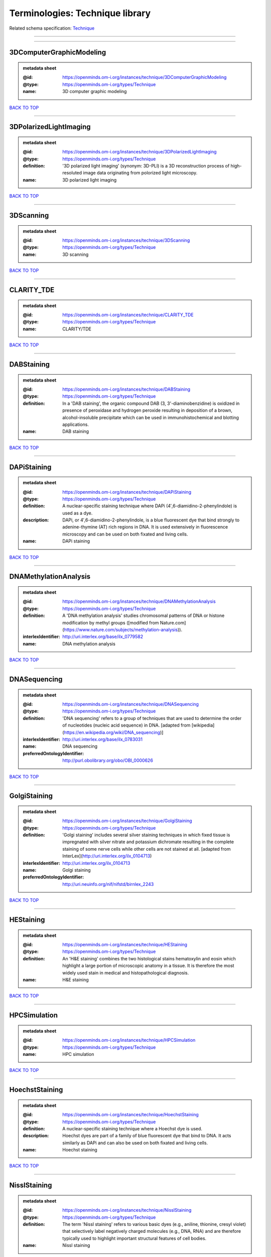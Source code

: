 ################################
Terminologies: Technique library
################################

Related schema specification: `Technique <https://openminds-documentation.readthedocs.io/en/latest/schema_specifications/controlledTerms/technique.html>`_

------------

------------

3DComputerGraphicModeling
-------------------------

.. admonition:: metadata sheet

   :@id: https://openminds.om-i.org/instances/technique/3DComputerGraphicModeling
   :@type: https://openminds.om-i.org/types/Technique
   :name: 3D computer graphic modeling

`BACK TO TOP <Terminologies: Technique library_>`_

------------

3DPolarizedLightImaging
-----------------------

.. admonition:: metadata sheet

   :@id: https://openminds.om-i.org/instances/technique/3DPolarizedLightImaging
   :@type: https://openminds.om-i.org/types/Technique
   :definition: '3D polarized light imaging' (synonym: 3D-PLI) is a 3D reconstruction process of high-resoluted image data originating from polorized light microscopy.
   :name: 3D polarized light imaging

`BACK TO TOP <Terminologies: Technique library_>`_

------------

3DScanning
----------

.. admonition:: metadata sheet

   :@id: https://openminds.om-i.org/instances/technique/3DScanning
   :@type: https://openminds.om-i.org/types/Technique
   :name: 3D scanning

`BACK TO TOP <Terminologies: Technique library_>`_

------------

CLARITY_TDE
-----------

.. admonition:: metadata sheet

   :@id: https://openminds.om-i.org/instances/technique/CLARITY_TDE
   :@type: https://openminds.om-i.org/types/Technique
   :name: CLARITY/TDE

`BACK TO TOP <Terminologies: Technique library_>`_

------------

DABStaining
-----------

.. admonition:: metadata sheet

   :@id: https://openminds.om-i.org/instances/technique/DABStaining
   :@type: https://openminds.om-i.org/types/Technique
   :definition: In a 'DAB staining', the organic compound DAB (3, 3'-diaminobenzidine) is oxidized in presence of peroxidase and hydrogen peroxide resulting in deposition of a brown, alcohol-insoluble precipitate which can be used in immunohistochemical and blotting applications.
   :name: DAB staining

`BACK TO TOP <Terminologies: Technique library_>`_

------------

DAPiStaining
------------

.. admonition:: metadata sheet

   :@id: https://openminds.om-i.org/instances/technique/DAPiStaining
   :@type: https://openminds.om-i.org/types/Technique
   :definition: A nuclear-specific staining technique where DAPi (4′,6-diamidino-2-phenylindole) is used as a dye.
   :description: DAPi, or 4′,6-diamidino-2-phenylindole, is a blue fluorescent dye that bind strongly to adenine-thymine (AT) rich regions in DNA. It is used extensively in fluorescence microscopy and can be used on both fixated and living cells.
   :name: DAPi staining

`BACK TO TOP <Terminologies: Technique library_>`_

------------

DNAMethylationAnalysis
----------------------

.. admonition:: metadata sheet

   :@id: https://openminds.om-i.org/instances/technique/DNAMethylationAnalysis
   :@type: https://openminds.om-i.org/types/Technique
   :definition: A 'DNA methylation analysis' studies chromosomal patterns of DNA or histone modification by methyl groups ([modified from Nature.com](https://www.nature.com/subjects/methylation-analysis)).
   :interlexIdentifier: http://uri.interlex.org/base/ilx_0779582
   :name: DNA methylation analysis

`BACK TO TOP <Terminologies: Technique library_>`_

------------

DNASequencing
-------------

.. admonition:: metadata sheet

   :@id: https://openminds.om-i.org/instances/technique/DNASequencing
   :@type: https://openminds.om-i.org/types/Technique
   :definition: 'DNA sequencing' refers to a group of techniques that are used to determine the order of nucleotides (nucleic acid sequence) in DNA. [adapted from [wikipedia](https://en.wikipedia.org/wiki/DNA_sequencing)]
   :interlexIdentifier: http://uri.interlex.org/base/ilx_0783031
   :name: DNA sequencing
   :preferredOntologyIdentifier: http://purl.obolibrary.org/obo/OBI_0000626

`BACK TO TOP <Terminologies: Technique library_>`_

------------

GolgiStaining
-------------

.. admonition:: metadata sheet

   :@id: https://openminds.om-i.org/instances/technique/GolgiStaining
   :@type: https://openminds.om-i.org/types/Technique
   :definition: 'Golgi staining' includes several silver staining techniques in which fixed tissue is impregnated with silver nitrate and potassium dichromate resulting in the complete staining of some nerve cells while other cells are not stained at all. [adapted from InterLex](http://uri.interlex.org/ilx_0104713)
   :interlexIdentifier: http://uri.interlex.org/ilx_0104713
   :name: Golgi staining
   :preferredOntologyIdentifier: http://uri.neuinfo.org/nif/nifstd/birnlex_2243

`BACK TO TOP <Terminologies: Technique library_>`_

------------

HEStaining
----------

.. admonition:: metadata sheet

   :@id: https://openminds.om-i.org/instances/technique/HEStaining
   :@type: https://openminds.om-i.org/types/Technique
   :definition: An 'H&E staining' combines the two histological stains hematoxylin and eosin which highlight a large portion of microscopic anatomy in a tissue. It is therefore the most widely used stain in medical and histopathological diagnosis.
   :name: H&E staining

`BACK TO TOP <Terminologies: Technique library_>`_

------------

HPCSimulation
-------------

.. admonition:: metadata sheet

   :@id: https://openminds.om-i.org/instances/technique/HPCSimulation
   :@type: https://openminds.om-i.org/types/Technique
   :name: HPC simulation

`BACK TO TOP <Terminologies: Technique library_>`_

------------

HoechstStaining
---------------

.. admonition:: metadata sheet

   :@id: https://openminds.om-i.org/instances/technique/HoechstStaining
   :@type: https://openminds.om-i.org/types/Technique
   :definition: A nuclear-specific staining technique where a Hoechst dye is used.
   :description: Hoechst dyes are part of a family of blue fluorescent dye that bind to DNA. It acts similarly as DAPi and can also be used on both fixated and living cells.
   :name: Hoechst staining

`BACK TO TOP <Terminologies: Technique library_>`_

------------

NisslStaining
-------------

.. admonition:: metadata sheet

   :@id: https://openminds.om-i.org/instances/technique/NisslStaining
   :@type: https://openminds.om-i.org/types/Technique
   :definition: The term 'Nissl staining' refers to various basic dyes (e.g., aniline, thionine, cresyl violet) that selectively label negatively charged molecules (e.g., DNA, RNA) and are therefore typically used to highlight important structural features of cell bodies.
   :name: Nissl staining

`BACK TO TOP <Terminologies: Technique library_>`_

------------

RNASequencing
-------------

.. admonition:: metadata sheet

   :@id: https://openminds.om-i.org/instances/technique/RNASequencing
   :@type: https://openminds.om-i.org/types/Technique
   :definition: 'RNA sequencing' refers to a group of techniques that are used to (directly or indirectly) determine the order of nucleotides (nucleic acid sequence) in RNA.
   :interlexIdentifier: http://uri.interlex.org/ilx_0782092
   :name: RNA sequencing
   :preferredOntologyIdentifier: http://purl.obolibrary.org/obo/OBI_0001177

`BACK TO TOP <Terminologies: Technique library_>`_

------------

RamanSpectroscopy
-----------------

.. admonition:: metadata sheet

   :@id: https://openminds.om-i.org/instances/technique/RamanSpectroscopy
   :@type: https://openminds.om-i.org/types/Technique
   :definition: A spectroscopic technique where scattered light is used to measure the vibrational energy modes of a sample. It relies upon inelastic scattering of photons (Raman scattering) and can provide both chemical and structural information.
   :name: Raman spectroscopy

`BACK TO TOP <Terminologies: Technique library_>`_

------------

SDSDigestedFreezeFractureReplicaLabeling
----------------------------------------

.. admonition:: metadata sheet

   :@id: https://openminds.om-i.org/instances/technique/SDSDigestedFreezeFractureReplicaLabeling
   :@type: https://openminds.om-i.org/types/Technique
   :name: SDS-digested freeze-fracture replica labeling

`BACK TO TOP <Terminologies: Technique library_>`_

------------

SWITCHImmunohistochemistry
--------------------------

.. admonition:: metadata sheet

   :@id: https://openminds.om-i.org/instances/technique/SWITCHImmunohistochemistry
   :@type: https://openminds.om-i.org/types/Technique
   :name: SWITCH immunohistochemistry

`BACK TO TOP <Terminologies: Technique library_>`_

------------

TDEClearing
-----------

.. admonition:: metadata sheet

   :@id: https://openminds.om-i.org/instances/technique/TDEClearing
   :@type: https://openminds.om-i.org/types/Technique
   :name: TDE clearing

`BACK TO TOP <Terminologies: Technique library_>`_

------------

TimmsStaining
-------------

.. admonition:: metadata sheet

   :@id: https://openminds.om-i.org/instances/technique/TimmsStaining
   :@type: https://openminds.om-i.org/types/Technique
   :definition: A technique used to selectively visualize a variety of metals (e.g. zinc, copper, iron) in biological tissue based on sulphide-precipitation of metals in the tissue.
   :description: The principle of this technique is that metals in the tissue can be transformed histochemically to metal sulphide. Subsequently, metal sulphide catalyze the reduction of silver ions by a reducing agent to metallic grains that are visible under a light or electron microscope.
   :interlexIdentifier: http://uri.interlex.org/ilx_0107265
   :name: Timm's staining
   :preferredOntologyIdentifier: http://uri.neuinfo.org/nif/nifstd/birnlex_2248

`BACK TO TOP <Terminologies: Technique library_>`_

------------

activityModulationTechnique
---------------------------

.. admonition:: metadata sheet

   :@id: https://openminds.om-i.org/instances/technique/activityModulationTechnique
   :@type: https://openminds.om-i.org/types/Technique
   :name: activity modulation technique

`BACK TO TOP <Terminologies: Technique library_>`_

------------

anaesthesiaAdministration
-------------------------

.. admonition:: metadata sheet

   :@id: https://openminds.om-i.org/instances/technique/anaesthesiaAdministration
   :@type: https://openminds.om-i.org/types/Technique
   :name: anaesthesia administration

`BACK TO TOP <Terminologies: Technique library_>`_

------------

anaesthesiaMonitoring
---------------------

.. admonition:: metadata sheet

   :@id: https://openminds.om-i.org/instances/technique/anaesthesiaMonitoring
   :@type: https://openminds.om-i.org/types/Technique
   :name: anaesthesia monitoring

`BACK TO TOP <Terminologies: Technique library_>`_

------------

anaesthesiaTechnique
--------------------

.. admonition:: metadata sheet

   :@id: https://openminds.om-i.org/instances/technique/anaesthesiaTechnique
   :@type: https://openminds.om-i.org/types/Technique
   :name: anaesthesia technique

`BACK TO TOP <Terminologies: Technique library_>`_

------------

angiography
-----------

.. admonition:: metadata sheet

   :@id: https://openminds.om-i.org/instances/technique/angiography
   :@type: https://openminds.om-i.org/types/Technique
   :definition: Imaging technique for anatomical and structural details of the vascular system [adapted from [National Library of Medicine](https://www.ncbi.nlm.nih.gov/books/NBK557477/)].
   :interlexIdentifier: http://uri.interlex.org/base/ilx_0739420
   :name: angiography
   :preferredOntologyIdentifier: http://uri.interlex.org/tgbugs/uris/indexes/ontologies/methods/87

`BACK TO TOP <Terminologies: Technique library_>`_

------------

anterogradeTracing
------------------

.. admonition:: metadata sheet

   :@id: https://openminds.om-i.org/instances/technique/anterogradeTracing
   :@type: https://openminds.om-i.org/types/Technique
   :definition: Anterograde tracing is a technique used to trace axonal projections from their source (the cell body or soma) to their point of termination (the synapse).
   :description: Anterograde tracers are taken up by neuronal cell bodies at the injection site and travel to the axon terminals. Anterograde tracing techniques allow for a detailed assessment of neuronal connections between a target population of neurons and their outputs throughout the nervous system.
   :name: anterograde tracing

`BACK TO TOP <Terminologies: Technique library_>`_

------------

autoradiography
---------------

.. admonition:: metadata sheet

   :@id: https://openminds.om-i.org/instances/technique/autoradiography
   :@type: https://openminds.om-i.org/types/Technique
   :definition: 'Autoradiography' is a photography technique that creates images of a radioactive source (e.g., molecules or fragments of molecules that have been radioactively labeled) by the direct exposure to an imaging media (e.g., X-ray film or nuclear emulsion)
   :interlexIdentifier: http://uri.interlex.org/base/ilx_0439300
   :name: autoradiography

`BACK TO TOP <Terminologies: Technique library_>`_

------------

avidinBiotinComplexStaining
---------------------------

.. admonition:: metadata sheet

   :@id: https://openminds.om-i.org/instances/technique/avidinBiotinComplexStaining
   :@type: https://openminds.om-i.org/types/Technique
   :name: avidin-biotin complex staining

`BACK TO TOP <Terminologies: Technique library_>`_

------------

beta-galactosidaseStaining
--------------------------

.. admonition:: metadata sheet

   :@id: https://openminds.om-i.org/instances/technique/beta-galactosidaseStaining
   :@type: https://openminds.om-i.org/types/Technique
   :name: beta-galactosidase staining

`BACK TO TOP <Terminologies: Technique library_>`_

------------

biocytinStaining
----------------

.. admonition:: metadata sheet

   :@id: https://openminds.om-i.org/instances/technique/biocytinStaining
   :@type: https://openminds.om-i.org/types/Technique
   :definition: In 'biocytin staining' the chemical compound biocytin is used to highlight morphological details of nerve cells.
   :description: Biocytin staining is a technique commonly used in combination with intracellular electrophysiology for post-hoc recovery of morphological details of the studied neurons. For this, the chemical compound biocytin is included in the electrode in order to fill the studied cell. It allows for the visualisation of the dendritic arborization and the regions targeted by the axons of the studied neurons.
   :name: biocytin staining

`BACK TO TOP <Terminologies: Technique library_>`_

------------

bloodSampling
-------------

.. admonition:: metadata sheet

   :@id: https://openminds.om-i.org/instances/technique/bloodSampling
   :@type: https://openminds.om-i.org/types/Technique
   :definition: 'Blood sampling' is the process of obtaining blood from a body for purpose of medical diagnosis and/or evaluation of an indication for treatment, further medical tests or other procedures.
   :interlexIdentifier: http://uri.interlex.org/base/ilx_0782225
   :name: blood sampling
   :preferredOntologyIdentifier: http://purl.obolibrary.org/obo/OBI_1110095

`BACK TO TOP <Terminologies: Technique library_>`_

------------

brightfieldMicroscopy
---------------------

.. admonition:: metadata sheet

   :@id: https://openminds.om-i.org/instances/technique/brightfieldMicroscopy
   :@type: https://openminds.om-i.org/types/Technique
   :definition: Brightfield microscopy is an optical microscopy techniques, in which illumination light is transmitted through the sample and the contrast is generated by the absorption of light in dense areas of the specimen.
   :interlexIdentifier: http://uri.interlex.org/base/ilx_0739719
   :name: brightfield microscopy
   :preferredOntologyIdentifier: http://uri.interlex.org/tgbugs/uris/indexes/ontologies/methods/238

`BACK TO TOP <Terminologies: Technique library_>`_

------------

calciumImaging
--------------

.. admonition:: metadata sheet

   :@id: https://openminds.om-i.org/instances/technique/calciumImaging
   :@type: https://openminds.om-i.org/types/Technique
   :name: calcium imaging

`BACK TO TOP <Terminologies: Technique library_>`_

------------

callosotomy
-----------

.. admonition:: metadata sheet

   :@id: https://openminds.om-i.org/instances/technique/callosotomy
   :@type: https://openminds.om-i.org/types/Technique
   :name: callosotomy

`BACK TO TOP <Terminologies: Technique library_>`_

------------

cellAttachedPatchClamp
----------------------

.. admonition:: metadata sheet

   :@id: https://openminds.om-i.org/instances/technique/cellAttachedPatchClamp
   :@type: https://openminds.om-i.org/types/Technique
   :definition: 'Cell-attached patch clamp' is an intracellular electrophysiology technique that fully preserves the intracellular integrity by forming a megaohm or gigaohm seal, leaving the cell membrane intact.
   :description: Cell-attached patch clamp is a patch clamp recording technique used in electrophysiology in which the intracellular integrity of the cell is preserved. Patches are formed using either a ‘loose seal’ (mega ohm resistance) or a ‘tight seal’ (giga ohm resistance) without rupturing the cell membrane. A loose seal is used for recording action potential currents, whereas a tight seal is required for evoking action potentials in the attached cell and for recording resting and synaptic potentials.
   :name: cell attached patch clamp

`BACK TO TOP <Terminologies: Technique library_>`_

------------

coherentAntiStokesRamanSpectroscopy
-----------------------------------

.. admonition:: metadata sheet

   :@id: https://openminds.om-i.org/instances/technique/coherentAntiStokesRamanSpectroscopy
   :@type: https://openminds.om-i.org/types/Technique
   :definition: A nonlinear Raman spectroscopy technique that employs multiple photons to address molecular vibrations, and produces a coherent signal. It uses a Stokes frequency stimulation beam and an anti-Stokes frequency beam is observed [adapted from [Wikipedia](https://en.wikipedia.org/wiki/Coherent_anti-Stokes_Raman_spectroscopy)].
   :name: coherent anti-Stokes Raman spectroscopy

`BACK TO TOP <Terminologies: Technique library_>`_

------------

coherentStokesRamanSpectroscopy
-------------------------------

.. admonition:: metadata sheet

   :@id: https://openminds.om-i.org/instances/technique/coherentStokesRamanSpectroscopy
   :@type: https://openminds.om-i.org/types/Technique
   :definition: A nonlinear Raman spectroscopy technique that employs multiple photons to address molecular vibrations, and produces a coherent signal. It uses an anti-Stokes frequency stimulation beam and a Stokes frequency beam is observed [adapted from [Wikipedia](https://en.wikipedia.org/wiki/Coherent_anti-Stokes_Raman_spectroscopy)].
   :name: coherent Stokes Raman spectroscopy

`BACK TO TOP <Terminologies: Technique library_>`_

------------

computerTomography
------------------

.. admonition:: metadata sheet

   :@id: https://openminds.om-i.org/instances/technique/computerTomography
   :@type: https://openminds.om-i.org/types/Technique
   :definition: 'Computer tomogoraphy' is a noninvasive medical imaging technique where a computer generates multiple X-ray scans to obtain detailed internal 3D image of the body.
   :name: computer tomography

`BACK TO TOP <Terminologies: Technique library_>`_

------------

confocalMicroscopy
------------------

.. admonition:: metadata sheet

   :@id: https://openminds.om-i.org/instances/technique/confocalMicroscopy
   :@type: https://openminds.om-i.org/types/Technique
   :definition: Confocal microscopy is a specialized fluorescence microscopy technique that uses pinholes to reject out-of-focus light.
   :description: Confocal microscopy focuses light onto a defined spot at a specific depth within a fluorescent sample to eliminate out-of-focus glare, and increase resolution and contrast in the micrographs.
   :interlexIdentifier: http://uri.interlex.org/base/ilx_0739731
   :name: confocal microscopy
   :preferredOntologyIdentifier: http://uri.interlex.org/tgbugs/uris/indexes/ontologies/methods/157

`BACK TO TOP <Terminologies: Technique library_>`_

------------

contrastAgentAdministration
---------------------------

.. admonition:: metadata sheet

   :@id: https://openminds.om-i.org/instances/technique/contrastAgentAdministration
   :@type: https://openminds.om-i.org/types/Technique
   :definition: A 'contrast agent administration' is a (typically) oral or intraveneous administration of a chemical compound to improve the visibility of internal body structures of a subject in a subsequent imaging technique.
   :name: contrast agent administration

`BACK TO TOP <Terminologies: Technique library_>`_

------------

contrastEnhancement
-------------------

.. admonition:: metadata sheet

   :@id: https://openminds.om-i.org/instances/technique/contrastEnhancement
   :@type: https://openminds.om-i.org/types/Technique
   :name: contrast enhancement

`BACK TO TOP <Terminologies: Technique library_>`_

------------

cortico-corticalEvokedPotentialMapping
--------------------------------------

.. admonition:: metadata sheet

   :@id: https://openminds.om-i.org/instances/technique/cortico-corticalEvokedPotentialMapping
   :@type: https://openminds.om-i.org/types/Technique
   :definition: Cortico-cortical evoked potential (CCEP) mapping is used to identify the effective connectivity between distinct neuronal populations based on multiple CCEP measurements across (parts of) the brain in response to direct electrical stimulation (typically at various locations).
   :name: cortico-cortical evoked potential mapping

`BACK TO TOP <Terminologies: Technique library_>`_

------------

craniotomy
----------

.. admonition:: metadata sheet

   :@id: https://openminds.om-i.org/instances/technique/craniotomy
   :@type: https://openminds.om-i.org/types/Technique
   :name: craniotomy

`BACK TO TOP <Terminologies: Technique library_>`_

------------

cryosectioning
--------------

.. admonition:: metadata sheet

   :@id: https://openminds.om-i.org/instances/technique/cryosectioning
   :@type: https://openminds.om-i.org/types/Technique
   :definition: Cutting of specimen in cryo/freezing conditions typically resulting in micromillimeter thin slices.
   :name: cryosectioning

`BACK TO TOP <Terminologies: Technique library_>`_

------------

currentClamp
------------

.. admonition:: metadata sheet

   :@id: https://openminds.om-i.org/instances/technique/currentClamp
   :@type: https://openminds.om-i.org/types/Technique
   :definition: Current clamp is a technique in which the amount of current injected into the cell is controlled, which allows for the detection of changes in the transmembrane voltage resulting from ion channel activity.
   :name: current clamp

`BACK TO TOP <Terminologies: Technique library_>`_

------------

darkfieldMicroscopy
-------------------

.. admonition:: metadata sheet

   :@id: https://openminds.om-i.org/instances/technique/darkfieldMicroscopy
   :@type: https://openminds.om-i.org/types/Technique
   :definition: Darkfield microscopy is an optical microscopy technique in which illumination light is transmitted through the sample so that it does not directly enter the optics and contrast is generated by the differential scattering of light within the specimen.
   :description: Darkfield microscopy is an optical microscopy technique that generates contrast by differentially filtering scatter and unscattered light. Specifically it transmits scattered light and blocks unscattered light. The effect is to make the areas of a transparent sample that scatter light appear brighter than those that do not scatter light. A dark background is used (i.e. the light source is not directly behind the sample in the optical path) so that unscattered light does not overwhelm the scattered light.
   :name: darkfield microscopy

`BACK TO TOP <Terminologies: Technique library_>`_

------------

differentialInterferenceContrastMicroscopy
------------------------------------------

.. admonition:: metadata sheet

   :@id: https://openminds.om-i.org/instances/technique/differentialInterferenceContrastMicroscopy
   :@type: https://openminds.om-i.org/types/Technique
   :definition: An optical microscopy technique, used to enhance the contrast in unstained, transparent samples [taken from [Wikipedia](https://en.wikipedia.org/wiki/Differential_interference_contrast_microscopy)].
   :interlexIdentifier: http://uri.interlex.org/base/ilx_0739494
   :name: differential interference contrast microscopy
   :preferredOntologyIdentifier: http://uri.interlex.org/tgbugs/uris/readable/technique/IRDIC

`BACK TO TOP <Terminologies: Technique library_>`_

------------

diffusionFixationTechnique
--------------------------

.. admonition:: metadata sheet

   :@id: https://openminds.om-i.org/instances/technique/diffusionFixationTechnique
   :@type: https://openminds.om-i.org/types/Technique
   :definition: Diffusion fixation is a fixation technique to preserve specimen permanently as faithfully as possible compared to the living state by submerging specimen in a fixative.
   :name: diffusion fixation technique

`BACK TO TOP <Terminologies: Technique library_>`_

------------

diffusionTensorImaging
----------------------

.. admonition:: metadata sheet

   :@id: https://openminds.om-i.org/instances/technique/diffusionTensorImaging
   :@type: https://openminds.om-i.org/types/Technique
   :name: diffusion tensor imaging

`BACK TO TOP <Terminologies: Technique library_>`_

------------

diffusionWeightedImaging
------------------------

.. admonition:: metadata sheet

   :@id: https://openminds.om-i.org/instances/technique/diffusionWeightedImaging
   :@type: https://openminds.om-i.org/types/Technique
   :name: diffusion-weighted imaging

`BACK TO TOP <Terminologies: Technique library_>`_

------------

dualViewInvertedSelectivePlaneIlluminationMicroscopy
----------------------------------------------------

.. admonition:: metadata sheet

   :@id: https://openminds.om-i.org/instances/technique/dualViewInvertedSelectivePlaneIlluminationMicroscopy
   :@type: https://openminds.om-i.org/types/Technique
   :definition: Dual-view inverted selective plane illumination microscopy is a specialized light sheet microscopy technique that allows for dual views of the samples while mounted on an inverted microscope.
   :name: dual-view inverted selective plane illumination microscopy

`BACK TO TOP <Terminologies: Technique library_>`_

------------

electrocardiography
-------------------

.. admonition:: metadata sheet

   :@id: https://openminds.om-i.org/instances/technique/electrocardiography
   :@type: https://openminds.om-i.org/types/Technique
   :definition: Electrocardiography is a non-invasive technique used to record the electrical activity of a heart using electrodes placed on the skin. [adapted from [Wikipedia](https://en.wikipedia.org/wiki/Electrocardiography)]
   :name: electrocardiography

`BACK TO TOP <Terminologies: Technique library_>`_

------------

electrocorticography
--------------------

.. admonition:: metadata sheet

   :@id: https://openminds.om-i.org/instances/technique/electrocorticography
   :@type: https://openminds.om-i.org/types/Technique
   :definition: 'Electrocorticography', short ECoG, is an intracranial electroencephalography technique in which electrodes are placed (subdural or epidural) on the exposed surface of the brain to record electrical activity from the cerebral cortex.
   :name: electrocorticography

`BACK TO TOP <Terminologies: Technique library_>`_

------------

electroencephalography
----------------------

.. admonition:: metadata sheet

   :@id: https://openminds.om-i.org/instances/technique/electroencephalography
   :@type: https://openminds.om-i.org/types/Technique
   :name: electroencephalography

`BACK TO TOP <Terminologies: Technique library_>`_

------------

electromyography
----------------

.. admonition:: metadata sheet

   :@id: https://openminds.om-i.org/instances/technique/electromyography
   :@type: https://openminds.om-i.org/types/Technique
   :name: electromyography

`BACK TO TOP <Terminologies: Technique library_>`_

------------

electronMicroscopy
------------------

.. admonition:: metadata sheet

   :@id: https://openminds.om-i.org/instances/technique/electronMicroscopy
   :@type: https://openminds.om-i.org/types/Technique
   :definition: Electron microscopy describes any microscopy technique that uses electrons to generate contrast.
   :interlexIdentifier: http://uri.interlex.org/base/ilx_0739513
   :name: electron microscopy
   :preferredOntologyIdentifier: http://uri.interlex.org/tgbugs/uris/readable/technique/electronMicroscopy

`BACK TO TOP <Terminologies: Technique library_>`_

------------

electronTomography
------------------

.. admonition:: metadata sheet

   :@id: https://openminds.om-i.org/instances/technique/electronTomography
   :@type: https://openminds.om-i.org/types/Technique
   :definition: Electron tomography is a microscopy technique that takes a series of images of a thick sample at different angles (tilts) so that tomography can be applied to increase the resolution of the ticker sample.
   :interlexIdentifier: http://uri.interlex.org/base/ilx_0461087
   :name: electron tomography
   :preferredOntologyIdentifier: http://id.nlm.nih.gov/mesh/2018/M0512939

`BACK TO TOP <Terminologies: Technique library_>`_

------------

electrooculography
------------------

.. admonition:: metadata sheet

   :@id: https://openminds.om-i.org/instances/technique/electrooculography
   :@type: https://openminds.om-i.org/types/Technique
   :name: electrooculography

`BACK TO TOP <Terminologies: Technique library_>`_

------------

electroporation
---------------

.. admonition:: metadata sheet

   :@id: https://openminds.om-i.org/instances/technique/electroporation
   :@type: https://openminds.om-i.org/types/Technique
   :definition: A microbiology technique in which an electrical field is applied to cells in order to increase the permeability of the cell membrane.
   :description: 'Electroporation' is a process in which a significant increase in the electrical conductivity and permeability of the cell plasma membrane is caused by an externally applied electrical field. It is usually used in molecular biology as a way of introducing some substance into a cell, such as loading it with a molecular probe, a drug that can change the cell's function, or a piece of coding DNA.
   :interlexIdentifier: http://uri.interlex.org/ilx_0739748
   :name: electroporation
   :preferredOntologyIdentifier: http://uri.interlex.org/tgbugs/uris/readable/technique/electroporation

`BACK TO TOP <Terminologies: Technique library_>`_

------------

enzymeLinkedImmunosorbentAssay
------------------------------

.. admonition:: metadata sheet

   :@id: https://openminds.om-i.org/instances/technique/enzymeLinkedImmunosorbentAssay
   :@type: https://openminds.om-i.org/types/Technique
   :definition: The 'enzyme-linked immunosorbent assay' is a commonly used analytical biochemistry assay for the quantitative determination of antibodies, first described by [Engvall and Perlmann (1972)](https://www.jimmunol.org/content/109/1/129.abstract). [adapted from [wikipedia](https://en.wikipedia.org/wiki/ELISA)]
   :description: This immunoassay utilizes an antibody labeled with an enzyme marker such as horseradish peroxidase. While either the enzyme or the antibody is bound to an immunosorbent substrate, they both retain their biologic activity; the change in enzyme activity as a result of the enzyme-antibody-antigen reaction is proportional to the concentration of the antigen and can be measured spectrophotometrically or with the naked eye. Many variations of the method have been developed.
   :interlexIdentifier: http://uri.interlex.org/base/ilx_0484188
   :name: enzyme-linked immunosorbent assay
   :preferredOntologyIdentifier: http://id.nlm.nih.gov/mesh/2018/M0007526

`BACK TO TOP <Terminologies: Technique library_>`_

------------

epidermalElectrophysiologyTechnique
-----------------------------------

.. admonition:: metadata sheet

   :@id: https://openminds.om-i.org/instances/technique/epidermalElectrophysiologyTechnique
   :@type: https://openminds.om-i.org/types/Technique
   :definition: The term 'epidermal electrophysiology technique' describes a subclass of non-invasive electrophysiology techniques where one or several electrodes are placed on the outermost cell layer of an organism (epidermis) to measure electrical properties.
   :name: epidermal electrophysiology technique

`BACK TO TOP <Terminologies: Technique library_>`_

------------

epiduralElectrocorticography
----------------------------

.. admonition:: metadata sheet

   :@id: https://openminds.om-i.org/instances/technique/epiduralElectrocorticography
   :@type: https://openminds.om-i.org/types/Technique
   :name: epidural electrocorticography

`BACK TO TOP <Terminologies: Technique library_>`_

------------

epifluorescentMicroscopy
------------------------

.. admonition:: metadata sheet

   :@id: https://openminds.om-i.org/instances/technique/epifluorescentMicroscopy
   :@type: https://openminds.om-i.org/types/Technique
   :definition: Epifluorescent microscopy comprises all widefield microscopy techniques in which fluorescent molecules of an entire sample are excited through a permanent exposure of a light source of a specific wavelength.
   :interlexIdentifier: http://uri.interlex.org/base/ilx_0739632
   :name: epifluorescent microscopy
   :preferredOntologyIdentifier: http://uri.interlex.org/tgbugs/uris/indexes/ontologies/methods/243

`BACK TO TOP <Terminologies: Technique library_>`_

------------

extracellularElectrophysiology
------------------------------

.. admonition:: metadata sheet

   :@id: https://openminds.om-i.org/instances/technique/extracellularElectrophysiology
   :@type: https://openminds.om-i.org/types/Technique
   :definition: In 'extracellular electrophysiology' electrodes are inserted into living tissue, but remain outside the cells in the extracellular environment to measure or stimulate electrical activity coming from adjacent cells, usually neurons.
   :name: extracellular electrophysiology

`BACK TO TOP <Terminologies: Technique library_>`_

------------

eyeMovementTracking
-------------------

.. admonition:: metadata sheet

   :@id: https://openminds.om-i.org/instances/technique/eyeMovementTracking
   :@type: https://openminds.om-i.org/types/Technique
   :definition: 'Eye movement tracking' refers to a group of techniques used to record the eye movement and/or position of a living specimen over a given period of time.
   :interlexIdentifier: http://uri.interlex.org/ilx_0417680
   :name: eye movement tracking
   :preferredOntologyIdentifier: http://id.nlm.nih.gov/mesh/2018/M0493574

`BACK TO TOP <Terminologies: Technique library_>`_

------------

fixationTechnique
-----------------

.. admonition:: metadata sheet

   :@id: https://openminds.om-i.org/instances/technique/fixationTechnique
   :@type: https://openminds.om-i.org/types/Technique
   :definition: Fixation is a technique to preserve specimen permanently as faithfully as possible compared to the living state.
   :description: Fixation is a two-step process in which 1) all normal life functions are terminated and 2) the structure of the tissue is stabilized (preserved). The fixation of tissue can be achieved by chemical or physical (e.g. heating, freezing) means.
   :interlexIdentifier: http://uri.interlex.org/base/ilx_0739717
   :name: fixation technique

`BACK TO TOP <Terminologies: Technique library_>`_

------------

fluorescenceMicroscopy
----------------------

.. admonition:: metadata sheet

   :@id: https://openminds.om-i.org/instances/technique/fluorescenceMicroscopy
   :@type: https://openminds.om-i.org/types/Technique
   :definition: Fluorescence microscopy comprises any type of microscopy where the specimen can be made to fluoresce (emit energy as visible light), typically by illuminating it with light of specific wavelengths.
   :interlexIdentifier: http://uri.interlex.org/base/ilx_0780848
   :name: fluorescence microscopy
   :preferredOntologyIdentifier: http://purl.obolibrary.org/obo/CHMO_0000087

`BACK TO TOP <Terminologies: Technique library_>`_

------------

focusedIonBeamScanningElectronMicroscopy
----------------------------------------

.. admonition:: metadata sheet

   :@id: https://openminds.om-i.org/instances/technique/focusedIonBeamScanningElectronMicroscopy
   :@type: https://openminds.om-i.org/types/Technique
   :definition: Focused ion beam scanning electron microscopy is a serial section scanning electron microscopy technique where a focused ion beam is used to ablate the surface of a specimen.
   :interlexIdentifier: http://uri.interlex.org/ilx_0739434
   :name: focused ion beam scanning electron microscopy
   :preferredOntologyIdentifier: http://uri.interlex.org/tgbugs/uris/indexes/ontologies/methods/245

`BACK TO TOP <Terminologies: Technique library_>`_

------------

functionalMagneticResonanceImaging
----------------------------------

.. admonition:: metadata sheet

   :@id: https://openminds.om-i.org/instances/technique/functionalMagneticResonanceImaging
   :@type: https://openminds.om-i.org/types/Technique
   :name: functional magnetic resonance imaging

`BACK TO TOP <Terminologies: Technique library_>`_

------------

geneExpressionMeasurement
-------------------------

.. admonition:: metadata sheet

   :@id: https://openminds.om-i.org/instances/technique/geneExpressionMeasurement
   :@type: https://openminds.om-i.org/types/Technique
   :name: gene expression measurement

`BACK TO TOP <Terminologies: Technique library_>`_

------------

geneKnockin
-----------

.. admonition:: metadata sheet

   :@id: https://openminds.om-i.org/instances/technique/geneKnockin
   :@type: https://openminds.om-i.org/types/Technique
   :name: gene knockin

`BACK TO TOP <Terminologies: Technique library_>`_

------------

geneKnockout
------------

.. admonition:: metadata sheet

   :@id: https://openminds.om-i.org/instances/technique/geneKnockout
   :@type: https://openminds.om-i.org/types/Technique
   :name: gene knockout

`BACK TO TOP <Terminologies: Technique library_>`_

------------

genomeWideAssociationStudy
--------------------------

.. admonition:: metadata sheet

   :@id: https://openminds.om-i.org/instances/technique/genomeWideAssociationStudy
   :@type: https://openminds.om-i.org/types/Technique
   :definition: A 'genome-wide association study' is an analysis technique comparing the allele frequencies of all available (or a whole genome representative set of) polymorphic markers in unrelated individuals with a specific symptom or disease condition, and those of healthy controls to identify markers associated with a specific disease or condition.
   :interlexIdentifier: http://uri.interlex.org/base/ilx_0104603
   :knowledgeSpaceLink: https://knowledge-space.org/wiki/NLXINV:1005075#genome-association-studies
   :name: genome-wide association study
   :preferredOntologyIdentifier: http://edamontology.org/topic_3517

`BACK TO TOP <Terminologies: Technique library_>`_

------------

heavyMetalNegativeStaining
--------------------------

.. admonition:: metadata sheet

   :@id: https://openminds.om-i.org/instances/technique/heavyMetalNegativeStaining
   :@type: https://openminds.om-i.org/types/Technique
   :definition: In a 'heavy metal negative staining', a thin and amorphous film of heavy metal salts (e.g. uranyl acetate) is applied on a sample to reveal its structural details for electron microscopy.
   :name: heavy metal negative staining

`BACK TO TOP <Terminologies: Technique library_>`_

------------

high-resolutionScanning
-----------------------

.. admonition:: metadata sheet

   :@id: https://openminds.om-i.org/instances/technique/high-resolutionScanning
   :@type: https://openminds.om-i.org/types/Technique
   :name: high-resolution scanning

`BACK TO TOP <Terminologies: Technique library_>`_

------------

high-speedVideoRecording
------------------------

.. admonition:: metadata sheet

   :@id: https://openminds.om-i.org/instances/technique/high-speedVideoRecording
   :@type: https://openminds.om-i.org/types/Technique
   :name: high-speed video recording

`BACK TO TOP <Terminologies: Technique library_>`_

------------

highDensityElectroencephalography
---------------------------------

.. admonition:: metadata sheet

   :@id: https://openminds.om-i.org/instances/technique/highDensityElectroencephalography
   :@type: https://openminds.om-i.org/types/Technique
   :name: high-density electroencephalography

`BACK TO TOP <Terminologies: Technique library_>`_

------------

highFieldFunctionalMagneticResonanceImaging
-------------------------------------------

.. admonition:: metadata sheet

   :@id: https://openminds.om-i.org/instances/technique/highFieldFunctionalMagneticResonanceImaging
   :@type: https://openminds.om-i.org/types/Technique
   :name: high-field functional magnetic resonance imaging

`BACK TO TOP <Terminologies: Technique library_>`_

------------

highFieldMagneticResonanceImaging
---------------------------------

.. admonition:: metadata sheet

   :@id: https://openminds.om-i.org/instances/technique/highFieldMagneticResonanceImaging
   :@type: https://openminds.om-i.org/types/Technique
   :name: high-field magnetic resonance imaging

`BACK TO TOP <Terminologies: Technique library_>`_

------------

highThroughputScanning
----------------------

.. admonition:: metadata sheet

   :@id: https://openminds.om-i.org/instances/technique/highThroughputScanning
   :@type: https://openminds.om-i.org/types/Technique
   :definition: 'High-throughput scanning' is a technique for automatic creation of analog or digital images of a large number of samples.
   :name: high-throughput scanning

`BACK TO TOP <Terminologies: Technique library_>`_

------------

histochemistry
--------------

.. admonition:: metadata sheet

   :@id: https://openminds.om-i.org/instances/technique/histochemistry
   :@type: https://openminds.om-i.org/types/Technique
   :name: histochemistry

`BACK TO TOP <Terminologies: Technique library_>`_

------------

immunohistochemistry
--------------------

.. admonition:: metadata sheet

   :@id: https://openminds.om-i.org/instances/technique/immunohistochemistry
   :@type: https://openminds.om-i.org/types/Technique
   :definition: In 'immunohistochemistry' antigens or haptens are detected and visualized in cells of a tissue sections by exploiting the principle of antibodies binding specifically to antigens in biological tissues.
   :name: immunohistochemistry

`BACK TO TOP <Terminologies: Technique library_>`_

------------

immunoprecipitation
-------------------

.. admonition:: metadata sheet

   :@id: https://openminds.om-i.org/instances/technique/immunoprecipitation
   :@type: https://openminds.om-i.org/types/Technique
   :name: immunoprecipitation

`BACK TO TOP <Terminologies: Technique library_>`_

------------

implantSurgery
--------------

.. admonition:: metadata sheet

   :@id: https://openminds.om-i.org/instances/technique/implantSurgery
   :@type: https://openminds.om-i.org/types/Technique
   :name: implant surgery

`BACK TO TOP <Terminologies: Technique library_>`_

------------

inSituHybridisation
-------------------

.. admonition:: metadata sheet

   :@id: https://openminds.om-i.org/instances/technique/inSituHybridisation
   :@type: https://openminds.om-i.org/types/Technique
   :name: in situ hybridisation

`BACK TO TOP <Terminologies: Technique library_>`_

------------

infraredDifferentialInterferenceContrastVideoMicroscopy
-------------------------------------------------------

.. admonition:: metadata sheet

   :@id: https://openminds.om-i.org/instances/technique/infraredDifferentialInterferenceContrastVideoMicroscopy
   :@type: https://openminds.om-i.org/types/Technique
   :interlexIdentifier: http://uri.interlex.org/ilx_0739494
   :name: infrared differential interference contrast video microscopy
   :preferredOntologyIdentifier: http://uri.interlex.org/tgbugs/uris/readable/technique/IRDIC

`BACK TO TOP <Terminologies: Technique library_>`_

------------

injection
---------

.. admonition:: metadata sheet

   :@id: https://openminds.om-i.org/instances/technique/injection
   :@type: https://openminds.om-i.org/types/Technique
   :name: injection

`BACK TO TOP <Terminologies: Technique library_>`_

------------

intracellularElectrophysiology
------------------------------

.. admonition:: metadata sheet

   :@id: https://openminds.om-i.org/instances/technique/intracellularElectrophysiology
   :@type: https://openminds.om-i.org/types/Technique
   :definition: A technique used to measure electrical properties of a single cell, e.g. a neuron.
   :description: 'Intracellular electrophysiology' describes a group of techniques used to measure with precision the voltage across, or electrical currents passing through, neuronal or other cellular membranes by inserting an electrode inside the neuron.
   :interlexIdentifier: http://uri.interlex.org/ilx_0739521
   :name: intracellular electrophysiology
   :preferredOntologyIdentifier: http://uri.interlex.org/tgbugs/uris/indexes/ontologies/methods/222

`BACK TO TOP <Terminologies: Technique library_>`_

------------

intracellularInjection
----------------------

.. admonition:: metadata sheet

   :@id: https://openminds.om-i.org/instances/technique/intracellularInjection
   :@type: https://openminds.om-i.org/types/Technique
   :name: intracellular injection

`BACK TO TOP <Terminologies: Technique library_>`_

------------

intracranialElectroencephalography
----------------------------------

.. admonition:: metadata sheet

   :@id: https://openminds.om-i.org/instances/technique/intracranialElectroencephalography
   :@type: https://openminds.om-i.org/types/Technique
   :name: intracranial electroencephalography

`BACK TO TOP <Terminologies: Technique library_>`_

------------

intraperitonealInjection
------------------------

.. admonition:: metadata sheet

   :@id: https://openminds.om-i.org/instances/technique/intraperitonealInjection
   :@type: https://openminds.om-i.org/types/Technique
   :definition: An 'intraperitoneal injection' is the administration of a substance into the peritoneum (abdominal cavity) via a needle or tube.
   :name: intraperitoneal injection

`BACK TO TOP <Terminologies: Technique library_>`_

------------

intravenousInjection
--------------------

.. admonition:: metadata sheet

   :@id: https://openminds.om-i.org/instances/technique/intravenousInjection
   :@type: https://openminds.om-i.org/types/Technique
   :definition: An 'intravenous injection' is the administration of a substance into a vein or veins via a needle or tube.
   :name: intravenous injection

`BACK TO TOP <Terminologies: Technique library_>`_

------------

iontophoresis
-------------

.. admonition:: metadata sheet

   :@id: https://openminds.om-i.org/instances/technique/iontophoresis
   :@type: https://openminds.om-i.org/types/Technique
   :name: iontophoresis

`BACK TO TOP <Terminologies: Technique library_>`_

------------

iontophoreticMicroinjection
---------------------------

.. admonition:: metadata sheet

   :@id: https://openminds.om-i.org/instances/technique/iontophoreticMicroinjection
   :@type: https://openminds.om-i.org/types/Technique
   :name: iontophoretic microinjection

`BACK TO TOP <Terminologies: Technique library_>`_

------------

lightMicroscopy
---------------

.. admonition:: metadata sheet

   :@id: https://openminds.om-i.org/instances/technique/lightMicroscopy
   :@type: https://openminds.om-i.org/types/Technique
   :definition: Light microscopy, also referred to as optical microscopy, comprises any type of microscopy technique that uses visible light to generate magnified images of small objects.
   :interlexIdentifier: http://uri.interlex.org/base/ilx_0780269
   :name: light microscopy
   :preferredOntologyIdentifier: http://edamontology.org/topic_3385

`BACK TO TOP <Terminologies: Technique library_>`_

------------

lightSheetFluorescenceMicroscopy
--------------------------------

.. admonition:: metadata sheet

   :@id: https://openminds.om-i.org/instances/technique/lightSheetFluorescenceMicroscopy
   :@type: https://openminds.om-i.org/types/Technique
   :definition: Lightsheet fluorescence microscopy is a fluorescence microscopy technique that uses a thin sheet of light to excite only fluorophores within the plane of illumination.
   :interlexIdentifier: http://uri.interlex.org/base/ilx_0739693
   :name: light sheet fluorescence microscopy
   :preferredOntologyIdentifier: http://uri.interlex.org/tgbugs/uris/readable/technique/lightSheetMicroscopyFluorescent

`BACK TO TOP <Terminologies: Technique library_>`_

------------

magneticResonanceImaging
------------------------

.. admonition:: metadata sheet

   :@id: https://openminds.om-i.org/instances/technique/magneticResonanceImaging
   :@type: https://openminds.om-i.org/types/Technique
   :definition: 'Magnetic resonance imaging' is a medical imaging technique that uses strong magnetic fields, magnetic field gradients, and radio waves to generate images of the anatomy and the physiological processes of the body.
   :interlexIdentifier: http://uri.interlex.org/base/ilx_0741208
   :name: magnetic resonance imaging

`BACK TO TOP <Terminologies: Technique library_>`_

------------

magneticResonanceSpectroscopy
-----------------------------

.. admonition:: metadata sheet

   :@id: https://openminds.om-i.org/instances/technique/magneticResonanceSpectroscopy
   :@type: https://openminds.om-i.org/types/Technique
   :name: magnetic resonance spectroscopy

`BACK TO TOP <Terminologies: Technique library_>`_

------------

magnetizationTransferImaging
----------------------------

.. admonition:: metadata sheet

   :@id: https://openminds.om-i.org/instances/technique/magnetizationTransferImaging
   :@type: https://openminds.om-i.org/types/Technique
   :definition: A magnetic resonance imaging technique that exploits the contrast between tissues where 1H protons are (i) bound to macromolecules, (ii) in free water, and (iii) in water of hydration layer between macromolecules and free water.
   :name: magnetization transfer imaging

`BACK TO TOP <Terminologies: Technique library_>`_

------------

magnetoencephalography
----------------------

.. admonition:: metadata sheet

   :@id: https://openminds.om-i.org/instances/technique/magnetoencephalography
   :@type: https://openminds.om-i.org/types/Technique
   :definition: 'Magnetoencephalography' is a noninvasive neuroimaging technique for studying brain activity by recording magnetic fields produced by electrical currents occurring naturally in the brain, using very sensitive magnetometers. [adapted from [wikipedia](https://en.wikipedia.org/wiki/Magnetoencephalography)]
   :interlexIdentifier: http://uri.interlex.org/ilx_0741209
   :name: magnetoencephalography
   :preferredOntologyIdentifier: http://uri.interlex.org/tgbugs/uris/indexes/ontologies/methods/163

`BACK TO TOP <Terminologies: Technique library_>`_

------------

massSpectrometry
----------------

.. admonition:: metadata sheet

   :@id: https://openminds.om-i.org/instances/technique/massSpectrometry
   :@type: https://openminds.om-i.org/types/Technique
   :name: mass spectrometry

`BACK TO TOP <Terminologies: Technique library_>`_

------------

microComputedTomography
-----------------------

.. admonition:: metadata sheet

   :@id: https://openminds.om-i.org/instances/technique/microComputedTomography
   :@type: https://openminds.om-i.org/types/Technique
   :definition: 'Micro computed tomography' uses X-rays to create cross-sections of physical objects with resolution in the micrometer range that can be used to recreate 3-dimensional models [adapted from [Wikipedia](https://en.wikipedia.org/wiki/X-ray_microtomography)].
   :interlexIdentifier: http://uri.interlex.org/base/ilx_0489243
   :name: micro computed tomography
   :preferredOntologyIdentifier: http://id.nlm.nih.gov/mesh/2018/M0514122

`BACK TO TOP <Terminologies: Technique library_>`_

------------

microtomeSectioning
-------------------

.. admonition:: metadata sheet

   :@id: https://openminds.om-i.org/instances/technique/microtomeSectioning
   :@type: https://openminds.om-i.org/types/Technique
   :definition: A technique used to cut specimen in thin slices using a microtome.
   :description: The microtome cutting thickness can range between 50 nanometer and 100 micrometer.
   :interlexIdentifier: http://uri.interlex.org/ilx_0739422
   :name: microtome sectioning
   :preferredOntologyIdentifier: http://uri.interlex.org/tgbugs/uris/indexes/ontologies/methods/212

`BACK TO TOP <Terminologies: Technique library_>`_

------------

motionCapture
-------------

.. admonition:: metadata sheet

   :@id: https://openminds.om-i.org/instances/technique/motionCapture
   :@type: https://openminds.om-i.org/types/Technique
   :definition: 'Motion capture' refers to a group of techniques used to measure the movement and/or position of an object, specimen, or anatomical parts of a specimen over a given period of time.
   :name: motion capture

`BACK TO TOP <Terminologies: Technique library_>`_

------------

multi-compartmentModeling
-------------------------

.. admonition:: metadata sheet

   :@id: https://openminds.om-i.org/instances/technique/multi-compartmentModeling
   :@type: https://openminds.om-i.org/types/Technique
   :name: multi-compartment modeling

`BACK TO TOP <Terminologies: Technique library_>`_

------------

multiElectrodeExtracellularElectrophysiology
--------------------------------------------

.. admonition:: metadata sheet

   :@id: https://openminds.om-i.org/instances/technique/multiElectrodeExtracellularElectrophysiology
   :@type: https://openminds.om-i.org/types/Technique
   :name: multi-electrode extracellular electrophysiology

`BACK TO TOP <Terminologies: Technique library_>`_

------------

multiPhotonFluorescenceMicroscopy
---------------------------------

.. admonition:: metadata sheet

   :@id: https://openminds.om-i.org/instances/technique/multiPhotonFluorescenceMicroscopy
   :@type: https://openminds.om-i.org/types/Technique
   :definition: Multi photon fluorescence microscopy is a fluorescence microscopy technique for living tissue which is based on the simultaneous excitation by two or more photons with longer wavelength than the emitted light.
   :name: multi photon fluorescence microscopy

`BACK TO TOP <Terminologies: Technique library_>`_

------------

multipleWholeCellPatchClamp
---------------------------

.. admonition:: metadata sheet

   :@id: https://openminds.om-i.org/instances/technique/multipleWholeCellPatchClamp
   :@type: https://openminds.om-i.org/types/Technique
   :name: multiple whole cell patch clamp

`BACK TO TOP <Terminologies: Technique library_>`_

------------

myelinStaining
--------------

.. admonition:: metadata sheet

   :@id: https://openminds.om-i.org/instances/technique/myelinStaining
   :@type: https://openminds.om-i.org/types/Technique
   :definition: A technique used to selectively alter the appearance of myelin (sheaths) that surround the nerve cell axons.
   :interlexIdentifier: http://uri.interlex.org/ilx_0107265
   :name: myelin staining
   :preferredOntologyIdentifier: http://uri.neuinfo.org/nif/nifstd/birnlex_2248

`BACK TO TOP <Terminologies: Technique library_>`_

------------

myelinWaterImaging
------------------

.. admonition:: metadata sheet

   :@id: https://openminds.om-i.org/instances/technique/myelinWaterImaging
   :@type: https://openminds.om-i.org/types/Technique
   :definition: A magnetic resonance imaging technique that provides in vivo measurement of myelin.
   :name: myelin water imaging

`BACK TO TOP <Terminologies: Technique library_>`_

------------

nearInfraredSpectroscopy
------------------------

.. admonition:: metadata sheet

   :@id: https://openminds.om-i.org/instances/technique/nearInfraredSpectroscopy
   :@type: https://openminds.om-i.org/types/Technique
   :definition: A noninvasive technique that uses the differential absorption properties of hemoglobin and myoglobin to evaluate tissue oxygenation and indirectly can measure regional hemodynamics and blood flow [taken from [Interlex](http://uri.interlex.org/base/ilx_0488397)].
   :interlexIdentifier: http://uri.interlex.org/base/ilx_0488397
   :name: near infrared spectroscopy
   :preferredOntologyIdentifier: http://id.nlm.nih.gov/mesh/2018/M0028692

`BACK TO TOP <Terminologies: Technique library_>`_

------------

neuromorphicSimulation
----------------------

.. admonition:: metadata sheet

   :@id: https://openminds.om-i.org/instances/technique/neuromorphicSimulation
   :@type: https://openminds.om-i.org/types/Technique
   :name: neuromorphic simulation

`BACK TO TOP <Terminologies: Technique library_>`_

------------

nonlinearOpticalMicroscopy
--------------------------

.. admonition:: metadata sheet

   :@id: https://openminds.om-i.org/instances/technique/nonlinearOpticalMicroscopy
   :@type: https://openminds.om-i.org/types/Technique
   :definition: Microscopic imaging techniques that utilize nonlinear responses of light-matter interactions which occur with high-intensity illumination, such as from lasers, and specialized light signal detection instrumentation to produce images without the need for dyes or fluorescent labels. [taken from [Interlex](http://uri.interlex.org/base/ilx_0436517)].
   :interlexIdentifier: http://uri.interlex.org/base/ilx_0436517
   :name: nonlinear optical microscopy
   :preferredOntologyIdentifier: http://id.nlm.nih.gov/mesh/2018/M000623844

`BACK TO TOP <Terminologies: Technique library_>`_

------------

nucleicAcidExtraction
---------------------

.. admonition:: metadata sheet

   :@id: https://openminds.om-i.org/instances/technique/nucleicAcidExtraction
   :@type: https://openminds.om-i.org/types/Technique
   :definition: 'Nucleic acid extraction' refers to a group of techniques that all separate nucleic acids from proteins and lipids using three major processes: isolation, purification, and concentration.
   :name: nucleic acid extraction

`BACK TO TOP <Terminologies: Technique library_>`_

------------

opticalCoherenceTomography
--------------------------

.. admonition:: metadata sheet

   :@id: https://openminds.om-i.org/instances/technique/opticalCoherenceTomography
   :@type: https://openminds.om-i.org/types/Technique
   :definition: Imaging technique that combines interferometry with short-coherence-length light to obtain micrometer-level depth resolution. Transverse scanning of the light beam is used to form two- and three-dimensional images, reflected from biological tissue or scattering media [Adapted from [Wikipedia](https://en.wikipedia.org/wiki/Optical_coherence_tomography)].
   :name: optical coherence tomography

`BACK TO TOP <Terminologies: Technique library_>`_

------------

opticalCoherenceTomographyAngiography
-------------------------------------

.. admonition:: metadata sheet

   :@id: https://openminds.om-i.org/instances/technique/opticalCoherenceTomographyAngiography
   :@type: https://openminds.om-i.org/types/Technique
   :definition: Imaging technique that uses laser light reflectance of the surface from moving red blood cells to create detailed images of blood vessels over time [Adapted from [EyeWiki](https://eyewiki.aao.org/Optical_Coherence_Tomography_Angiography)].
   :name: optical coherence tomography angiography

`BACK TO TOP <Terminologies: Technique library_>`_

------------

optogeneticInhibition
---------------------

.. admonition:: metadata sheet

   :@id: https://openminds.om-i.org/instances/technique/optogeneticInhibition
   :@type: https://openminds.om-i.org/types/Technique
   :definition: Optogenetic inhibition is a genetic technique in which the activity of specific neuron populations is decreased using light of a particular wavelength. This can be achieved by expressing light-sensitive ion channels, pumps or enzymes specifically in the target neurons.
   :name: optogenetic inhibition

`BACK TO TOP <Terminologies: Technique library_>`_

------------

oralAdministration
------------------

.. admonition:: metadata sheet

   :@id: https://openminds.om-i.org/instances/technique/oralAdministration
   :@type: https://openminds.om-i.org/types/Technique
   :definition: In an 'oral administration' a substance is taken through the mouth.
   :name: oral administration

`BACK TO TOP <Terminologies: Technique library_>`_

------------

organExtraction
---------------

.. admonition:: metadata sheet

   :@id: https://openminds.om-i.org/instances/technique/organExtraction
   :@type: https://openminds.om-i.org/types/Technique
   :name: organ extraction

`BACK TO TOP <Terminologies: Technique library_>`_

------------

patchClamp
----------

.. admonition:: metadata sheet

   :@id: https://openminds.om-i.org/instances/technique/patchClamp
   :@type: https://openminds.om-i.org/types/Technique
   :name: patch clamp

`BACK TO TOP <Terminologies: Technique library_>`_

------------

perfusionFixationTechnique
--------------------------

.. admonition:: metadata sheet

   :@id: https://openminds.om-i.org/instances/technique/perfusionFixationTechnique
   :@type: https://openminds.om-i.org/types/Technique
   :definition: Perfusion fixation is a fixation technique to preserve specimen permanently as faithfully as possible compared to the living state by using the vascular system to distribute fixatives throughout the tissue.
   :name: perfusion fixation technique

`BACK TO TOP <Terminologies: Technique library_>`_

------------

perfusionTechnique
------------------

.. admonition:: metadata sheet

   :@id: https://openminds.om-i.org/instances/technique/perfusionTechnique
   :@type: https://openminds.om-i.org/types/Technique
   :definition: Perfusion is a technique to distribute fluid through the circulatory system or lymphatic system to an organ or a tissue.
   :interlexIdentifier: http://uri.interlex.org/base/ilx_0739602
   :name: perfusion technique

`BACK TO TOP <Terminologies: Technique library_>`_

------------

perturbationalComplexityIndexMeasurement
----------------------------------------

.. admonition:: metadata sheet

   :@id: https://openminds.om-i.org/instances/technique/perturbationalComplexityIndexMeasurement
   :@type: https://openminds.om-i.org/types/Technique
   :name: perturbational complexity index measurement

`BACK TO TOP <Terminologies: Technique library_>`_

------------

phaseContrastMicroscopy
-----------------------

.. admonition:: metadata sheet

   :@id: https://openminds.om-i.org/instances/technique/phaseContrastMicroscopy
   :@type: https://openminds.om-i.org/types/Technique
   :definition: Optical microscopy technique that converts phase shifts in light passing through a transparent specimen to brightness changes in the image [taken from [Wikipedia](https://en.wikipedia.org/wiki/Phase-contrast_microscopy)].
   :interlexIdentifier: http://uri.interlex.org/base/ilx_0739510
   :name: phase contrast microscopy
   :preferredOntologyIdentifier: http://uri.interlex.org/tgbugs/uris/indexes/ontologies/methods/158

`BACK TO TOP <Terminologies: Technique library_>`_

------------

phaseContrastXRayComputedTomography
-----------------------------------

.. admonition:: metadata sheet

   :@id: https://openminds.om-i.org/instances/technique/phaseContrastXRayComputedTomography
   :@type: https://openminds.om-i.org/types/Technique
   :definition: 'Phase-contrast x-ray computed tomography' is a non-invasive x-ray imaging technique for three-dimensional observation of organic matter without application of a contrast medium ([Momose, Takeda, and Itai (1995)](https://doi.org/10.1063/1.1145931)).
   :name: phase‐contrast x‐ray computed tomography

`BACK TO TOP <Terminologies: Technique library_>`_

------------

phaseContrastXRayImaging
------------------------

.. admonition:: metadata sheet

   :@id: https://openminds.om-i.org/instances/technique/phaseContrastXRayImaging
   :@type: https://openminds.om-i.org/types/Technique
   :definition: 'Phase-contrast x-ray imaging' is a general term for different x-ray techniques that use changes in the phase of an x-ray beam passing through an object leading to images with improved soft tissue contrast without the application of a contrast medium. (adapted from [Wikipedia](https://en.wikipedia.org/wiki/Phase-contrast_X-ray_imaging))
   :name: phase-contrast x-ray imaging

`BACK TO TOP <Terminologies: Technique library_>`_

------------

photoactivation
---------------

.. admonition:: metadata sheet

   :@id: https://openminds.om-i.org/instances/technique/photoactivation
   :@type: https://openminds.om-i.org/types/Technique
   :name: photoactivation

`BACK TO TOP <Terminologies: Technique library_>`_

------------

photoinactivation
-----------------

.. admonition:: metadata sheet

   :@id: https://openminds.om-i.org/instances/technique/photoinactivation
   :@type: https://openminds.om-i.org/types/Technique
   :name: photoinactivation

`BACK TO TOP <Terminologies: Technique library_>`_

------------

photoplethysmography
--------------------

.. admonition:: metadata sheet

   :@id: https://openminds.om-i.org/instances/technique/photoplethysmography
   :@type: https://openminds.om-i.org/types/Technique
   :definition: Photoplethysmography is a non-invasive technique to optically detect blood volume changes in the micro-vascular bed of tissue by measuring the transmissive absorption and/or the reflection of light by the skin.
   :interlexIdentifier: http://uri.interlex.org/base/ilx_0487650
   :name: photoplethysmography
   :preferredOntologyIdentifier: http://id.nlm.nih.gov/mesh/2018/M0026056

`BACK TO TOP <Terminologies: Technique library_>`_

------------

polarizedLightMicroscopy
------------------------

.. admonition:: metadata sheet

   :@id: https://openminds.om-i.org/instances/technique/polarizedLightMicroscopy
   :@type: https://openminds.om-i.org/types/Technique
   :definition: Polarized light microscopy comprises all optical microscopy techniques involving polarized light.
   :interlexIdentifier: http://uri.interlex.org/base/ilx_0485478
   :name: polarized light microscopy
   :preferredOntologyIdentifier: http://id.nlm.nih.gov/mesh/2018/M0013816

`BACK TO TOP <Terminologies: Technique library_>`_

------------

populationReceptiveFieldMapping
-------------------------------

.. admonition:: metadata sheet

   :@id: https://openminds.om-i.org/instances/technique/populationReceptiveFieldMapping
   :@type: https://openminds.om-i.org/types/Technique
   :name: population receptive field mapping

`BACK TO TOP <Terminologies: Technique library_>`_

------------

positronEmissionTomography
--------------------------

.. admonition:: metadata sheet

   :@id: https://openminds.om-i.org/instances/technique/positronEmissionTomography
   :@type: https://openminds.om-i.org/types/Technique
   :name: positron emission tomography

`BACK TO TOP <Terminologies: Technique library_>`_

------------

pressureInjection
-----------------

.. admonition:: metadata sheet

   :@id: https://openminds.om-i.org/instances/technique/pressureInjection
   :@type: https://openminds.om-i.org/types/Technique
   :definition: Pressure injection uses either air compression or mechanical pressure to eject a substance from a micropipette (from Veith et al., 2016; J.Vis.Exp. (109):53724; doi: 10.3791/53724).
   :name: pressure injection

`BACK TO TOP <Terminologies: Technique library_>`_

------------

primaryAntibodyStaining
-----------------------

.. admonition:: metadata sheet

   :@id: https://openminds.om-i.org/instances/technique/primaryAntibodyStaining
   :@type: https://openminds.om-i.org/types/Technique
   :name: primary antibody staining

`BACK TO TOP <Terminologies: Technique library_>`_

------------

pseudoContinuousArterialSpinLabeling
------------------------------------

.. admonition:: metadata sheet

   :@id: https://openminds.om-i.org/instances/technique/pseudoContinuousArterialSpinLabeling
   :@type: https://openminds.om-i.org/types/Technique
   :name: pseudo-continuous arterial spin labeling

`BACK TO TOP <Terminologies: Technique library_>`_

------------

psychologicalTesting
--------------------

.. admonition:: metadata sheet

   :@id: https://openminds.om-i.org/instances/technique/psychologicalTesting
   :@type: https://openminds.om-i.org/types/Technique
   :definition: 'Psychological testing' is a psychometric measurement to evaluate a person's response to a psychological test according to carefully prescribed guidelines. [adapted from [wikipedia](https://en.wikipedia.org/wiki/Psychological_testing)]
   :name: psychological testing

`BACK TO TOP <Terminologies: Technique library_>`_

------------

pupillometry
------------

.. admonition:: metadata sheet

   :@id: https://openminds.om-i.org/instances/technique/pupillometry
   :@type: https://openminds.om-i.org/types/Technique
   :definition: Pupillometry is the measurement of minute fluctuations in pupil diameter in response to a stimulus.
   :name: pupillometry

`BACK TO TOP <Terminologies: Technique library_>`_

------------

quantification
--------------

.. admonition:: metadata sheet

   :@id: https://openminds.om-i.org/instances/technique/quantification
   :@type: https://openminds.om-i.org/types/Technique
   :name: quantification

`BACK TO TOP <Terminologies: Technique library_>`_

------------

quantitativeMagneticResonanceImaging
------------------------------------

.. admonition:: metadata sheet

   :@id: https://openminds.om-i.org/instances/technique/quantitativeMagneticResonanceImaging
   :@type: https://openminds.om-i.org/types/Technique
   :name: quantitative magnetic resonance imaging

`BACK TO TOP <Terminologies: Technique library_>`_

------------

quantitativeSusceptibilityMapping
---------------------------------

.. admonition:: metadata sheet

   :@id: https://openminds.om-i.org/instances/technique/quantitativeSusceptibilityMapping
   :@type: https://openminds.om-i.org/types/Technique
   :definition: MRI technique, where the voxel intensity is linear proportional to the underlying tissue [adapted from [Wikipedia](https://en.wikipedia.org/wiki/Quantitative_susceptibility_mapping)].
   :name: quantitative susceptibility mapping

`BACK TO TOP <Terminologies: Technique library_>`_

------------

receptiveFieldMapping
---------------------

.. admonition:: metadata sheet

   :@id: https://openminds.om-i.org/instances/technique/receptiveFieldMapping
   :@type: https://openminds.om-i.org/types/Technique
   :definition: In 'receptive field mapping' a distinct set of physiological stimuli is used to evoke a sensory neuronal response in specific organisms to define its respective sensory space (receptive field).
   :name: receptive field mapping

`BACK TO TOP <Terminologies: Technique library_>`_

------------

reporterGeneBasedExpressionMeasurement
--------------------------------------

.. admonition:: metadata sheet

   :@id: https://openminds.om-i.org/instances/technique/reporterGeneBasedExpressionMeasurement
   :@type: https://openminds.om-i.org/types/Technique
   :name: reporter gene based expression measurement

`BACK TO TOP <Terminologies: Technique library_>`_

------------

reporterProteinBasedExpressionMeasurement
-----------------------------------------

.. admonition:: metadata sheet

   :@id: https://openminds.om-i.org/instances/technique/reporterProteinBasedExpressionMeasurement
   :@type: https://openminds.om-i.org/types/Technique
   :name: reporter protein based expression measurement

`BACK TO TOP <Terminologies: Technique library_>`_

------------

retinotopicMapping
------------------

.. admonition:: metadata sheet

   :@id: https://openminds.om-i.org/instances/technique/retinotopicMapping
   :@type: https://openminds.om-i.org/types/Technique
   :definition: In 'retinotopic mapping' the retina is repeatedly stimulated in such a way that the response of neurons, particularly within the visual stream, can be mapped to the location of the stimulus on the retina.
   :name: retinotopic mapping

`BACK TO TOP <Terminologies: Technique library_>`_

------------

retrogradeTracing
-----------------

.. admonition:: metadata sheet

   :@id: https://openminds.om-i.org/instances/technique/retrogradeTracing
   :@type: https://openminds.om-i.org/types/Technique
   :definition: Retrograde tracing is a technique used to trace neural connections from their point of termination (the synapse) to their source (the cell body).
   :description: In 'retrograde tracing' a tracer substance is taken up by synaptic terminals (and sometimes by axons) of neurons in the region where it is injected. Retrograde tracing techniques allow for a detailed assessment of neuronal connections between a target population of neurons and their inputs throughout the nervous system.
   :name: retrograde tracing

`BACK TO TOP <Terminologies: Technique library_>`_

------------

rule-basedModeling
------------------

.. admonition:: metadata sheet

   :@id: https://openminds.om-i.org/instances/technique/rule-basedModeling
   :@type: https://openminds.om-i.org/types/Technique
   :name: rule-based modeling

`BACK TO TOP <Terminologies: Technique library_>`_

------------

scanningElectronMicroscopy
--------------------------

.. admonition:: metadata sheet

   :@id: https://openminds.om-i.org/instances/technique/scanningElectronMicroscopy
   :@type: https://openminds.om-i.org/types/Technique
   :definition: Scanning electron microscopy is a microscopy technique to produce images of a specimen by scanning the surface with focused beam of electrons.
   :interlexIdentifier: http://uri.interlex.org/ilx_0739710
   :name: scanning electron microscopy
   :preferredOntologyIdentifier: http://uri.interlex.org/tgbugs/uris/readable/technique/scanningElectronMicroscopy

`BACK TO TOP <Terminologies: Technique library_>`_

------------

scatteredLightImaging
---------------------

.. admonition:: metadata sheet

   :@id: https://openminds.om-i.org/instances/technique/scatteredLightImaging
   :@type: https://openminds.om-i.org/types/Technique
   :name: scattered light imaging

`BACK TO TOP <Terminologies: Technique library_>`_

------------

secondaryAntibodyStaining
-------------------------

.. admonition:: metadata sheet

   :@id: https://openminds.om-i.org/instances/technique/secondaryAntibodyStaining
   :@type: https://openminds.om-i.org/types/Technique
   :name: secondary antibody staining

`BACK TO TOP <Terminologies: Technique library_>`_

------------

serialBlockFaceScanningElectronMicroscopy
-----------------------------------------

.. admonition:: metadata sheet

   :@id: https://openminds.om-i.org/instances/technique/serialBlockFaceScanningElectronMicroscopy
   :@type: https://openminds.om-i.org/types/Technique
   :definition: Serial block face scanning electron microscopy is a serial section scanning electron microscopy technique where an ultramicrotome is used to remove the surface layer of a specimen.
   :name: serial block face scanning electron microscopy

`BACK TO TOP <Terminologies: Technique library_>`_

------------

serialSectionTransmissionElectronMicroscopy
-------------------------------------------

.. admonition:: metadata sheet

   :@id: https://openminds.om-i.org/instances/technique/serialSectionTransmissionElectronMicroscopy
   :@type: https://openminds.om-i.org/types/Technique
   :definition: Serial section transmission electron microscopy is a microscopy technique in which a beam of electrons is transmitted through multiple successive slices of a volumetric sample to produce images of the slices (e.g. for later 3D reconstruction).
   :name: serial section transmission electron microscopy

`BACK TO TOP <Terminologies: Technique library_>`_

------------

sharpElectrodeIntracellularElectrophysiology
--------------------------------------------

.. admonition:: metadata sheet

   :@id: https://openminds.om-i.org/instances/technique/sharpElectrodeIntracellularElectrophysiology
   :@type: https://openminds.om-i.org/types/Technique
   :definition: An intracellular electrophysiology technique where a microelectrode/micropipette is used to measure electrical properties of a single cell, e.g. a neuron.
   :description: This technique uses a fine-tipped micropipette/microelectrode that is inserted into the neuron, allowing direct recording of electrical events generated by the neuron (membrane potential, resistance, time constant, synaptic potentials and action potentials).
   :interlexIdentifier: http://uri.interlex.org/ilx_0739713
   :name: sharp electrode intracellular electrophysiology
   :preferredOntologyIdentifier: http://uri.interlex.org/tgbugs/uris/readable/technique/sharpElectrodeEphys

`BACK TO TOP <Terminologies: Technique library_>`_

------------

silverStaining
--------------

.. admonition:: metadata sheet

   :@id: https://openminds.om-i.org/instances/technique/silverStaining
   :@type: https://openminds.om-i.org/types/Technique
   :definition: A technique where the appearance of biological subcellular targets (e.g. proteins, RNA or DNA) is selectively alter by use of silver.
   :description: Silver can be used to stain subcellular targets such as proteins, peptide, carbohydrates, RNA or DNA. This techniques is typically used on histological sections prior to light microscopy, for the detection of proteins and peptides in polyacrylamide gels or gel electrophoresis.
   :interlexIdentifier: http://uri.interlex.org/ilx_0110626
   :name: silver staining
   :preferredOntologyIdentifier: http://uri.neuinfo.org/nif/nifstd/nlx_152217

`BACK TO TOP <Terminologies: Technique library_>`_

------------

simulation
----------

.. admonition:: metadata sheet

   :@id: https://openminds.om-i.org/instances/technique/simulation
   :@type: https://openminds.om-i.org/types/Technique
   :name: simulation

`BACK TO TOP <Terminologies: Technique library_>`_

------------

singleCellRNASequencing
-----------------------

.. admonition:: metadata sheet

   :@id: https://openminds.om-i.org/instances/technique/singleCellRNASequencing
   :@type: https://openminds.om-i.org/types/Technique
   :name: single cell RNA sequencing

`BACK TO TOP <Terminologies: Technique library_>`_

------------

singleElectrodeExtracellularElectrophysiology
---------------------------------------------

.. admonition:: metadata sheet

   :@id: https://openminds.om-i.org/instances/technique/singleElectrodeExtracellularElectrophysiology
   :@type: https://openminds.om-i.org/types/Technique
   :name: single electrode extracellular electrophysiology

`BACK TO TOP <Terminologies: Technique library_>`_

------------

singleElectrodeJuxtacellularElectrophysiology
---------------------------------------------

.. admonition:: metadata sheet

   :@id: https://openminds.om-i.org/instances/technique/singleElectrodeJuxtacellularElectrophysiology
   :@type: https://openminds.om-i.org/types/Technique
   :name: single electrode juxtacellular electrophysiology

`BACK TO TOP <Terminologies: Technique library_>`_

------------

singleGeneAnalysis
------------------

.. admonition:: metadata sheet

   :@id: https://openminds.om-i.org/instances/technique/singleGeneAnalysis
   :@type: https://openminds.om-i.org/types/Technique
   :definition: A 'single gene analysis' is a genetic test (sequencing technique) to check for any genetic changes in a specific gene.
   :name: single gene analysis

`BACK TO TOP <Terminologies: Technique library_>`_

------------

singleNucleotidePolymorphismDetection
-------------------------------------

.. admonition:: metadata sheet

   :@id: https://openminds.om-i.org/instances/technique/singleNucleotidePolymorphismDetection
   :@type: https://openminds.om-i.org/types/Technique
   :definition: 'Single nucleotide polymorphism detection' refers to a group of techniques that are used to scan for new polymorphisms and to determine the allele(s) of a known polymorphism in target sequences (adapted from [Kwok and Chen, 2003](https://doi.org/10.21775/cimb.005.043)).
   :interlexIdentifier: http://uri.interlex.org/base/ilx_0780321
   :name: single nucleotide polymorphism detection
   :preferredOntologyIdentifier: http://edamontology.org/operation_0484

`BACK TO TOP <Terminologies: Technique library_>`_

------------

sodiumMRI
---------

.. admonition:: metadata sheet

   :@id: https://openminds.om-i.org/instances/technique/sodiumMRI
   :@type: https://openminds.om-i.org/types/Technique
   :definition: 'Sodium MRI' is a specialised magnetic resonance imaging technique that uses strong magnetic fields, magnetic field gradients, and radio waves to generate images of the distribution of sodium in the body. [adapted from [wikipedia](https://en.wikipedia.org/wiki/Sodium_MRI)]
   :name: sodium MRI

`BACK TO TOP <Terminologies: Technique library_>`_

------------

sonography
----------

.. admonition:: metadata sheet

   :@id: https://openminds.om-i.org/instances/technique/sonography
   :@type: https://openminds.om-i.org/types/Technique
   :name: sonography

`BACK TO TOP <Terminologies: Technique library_>`_

------------

standardization
---------------

.. admonition:: metadata sheet

   :@id: https://openminds.om-i.org/instances/technique/standardization
   :@type: https://openminds.om-i.org/types/Technique
   :definition: 'Standardization' is the process of providing (meta)data according to a consensus of different parties (e.g., firms, users, interest groups, organizations and governments).
   :interlexIdentifier: http://uri.interlex.org/base/ilx_0479520
   :name: standardization
   :preferredOntologyIdentifier: http://id.nlm.nih.gov/mesh/2018/M0018674

`BACK TO TOP <Terminologies: Technique library_>`_

------------

stereoelectroencephalography
----------------------------

.. admonition:: metadata sheet

   :@id: https://openminds.om-i.org/instances/technique/stereoelectroencephalography
   :@type: https://openminds.om-i.org/types/Technique
   :definition: In 'stereoelectroencephalography' depth electrodes (typically linear electrode arrays) are stereotactically implanted in the brain of a subject in order to record or stimulate electrographic activity of otherwise inaccessible brain regions. [cf. [wikipedia](https://en.wikipedia.org/wiki/Stereoelectroencephalography), or [Gholipour et al. 2020](https://doi.org/10.1016/j.clineuro.2019.105640)]
   :name: stereoelectroencephalography

`BACK TO TOP <Terminologies: Technique library_>`_

------------

stereology
----------

.. admonition:: metadata sheet

   :@id: https://openminds.om-i.org/instances/technique/stereology
   :@type: https://openminds.om-i.org/types/Technique
   :definition: An imaging assay that is used for the three-dimensional interpretation of planar sections of materials or tissues.
   :interlexIdentifier: http://uri.interlex.org/ilx_0739729
   :name: stereology
   :preferredOntologyIdentifier: http://uri.interlex.org/tgbugs/uris/indexes/ontologies/methods/79

`BACK TO TOP <Terminologies: Technique library_>`_

------------

stereotacticSurgery
-------------------

.. admonition:: metadata sheet

   :@id: https://openminds.om-i.org/instances/technique/stereotacticSurgery
   :@type: https://openminds.om-i.org/types/Technique
   :name: stereotactic surgery

`BACK TO TOP <Terminologies: Technique library_>`_

------------

structuralMagneticResonanceImaging
----------------------------------

.. admonition:: metadata sheet

   :@id: https://openminds.om-i.org/instances/technique/structuralMagneticResonanceImaging
   :@type: https://openminds.om-i.org/types/Technique
   :definition: A magnetic resonance imaging technique that uses strong magnetic fields, magnetic field gradients, and radio waves to generate images with static information of the scanned body.
   :name: structural magnetic resonance imaging

`BACK TO TOP <Terminologies: Technique library_>`_

------------

structuralNeuroimaging
----------------------

.. admonition:: metadata sheet

   :@id: https://openminds.om-i.org/instances/technique/structuralNeuroimaging
   :@type: https://openminds.om-i.org/types/Technique
   :name: structural neuroimaging

`BACK TO TOP <Terminologies: Technique library_>`_

------------

subcutaneousInjection
---------------------

.. admonition:: metadata sheet

   :@id: https://openminds.om-i.org/instances/technique/subcutaneousInjection
   :@type: https://openminds.om-i.org/types/Technique
   :definition: An 'subcutenous injection' is the administration of a substance under all the layers of the skin via a needle or tube.
   :name: subcutaneous injection

`BACK TO TOP <Terminologies: Technique library_>`_

------------

subduralElectrocorticography
----------------------------

.. admonition:: metadata sheet

   :@id: https://openminds.om-i.org/instances/technique/subduralElectrocorticography
   :@type: https://openminds.om-i.org/types/Technique
   :name: subdural electrocorticography

`BACK TO TOP <Terminologies: Technique library_>`_

------------

superResolutionMicroscopy
-------------------------

.. admonition:: metadata sheet

   :@id: https://openminds.om-i.org/instances/technique/superResolutionMicroscopy
   :@type: https://openminds.om-i.org/types/Technique
   :definition: Techniques in optical microscopy that allow images to have resolutions higher than those imposed by the diffraction limit, due to the diffraction of light [taken from [Wikipedia](https://en.wikipedia.org/wiki/Super-resolution_microscopy)].
   :interlexIdentifier: http://uri.interlex.org/base/ilx_0739445
   :name: super resolution microscopy
   :preferredOntologyIdentifier: http://uri.interlex.org/tgbugs/uris/indexes/ontologies/methods/218

`BACK TO TOP <Terminologies: Technique library_>`_

------------

susceptibilityWeightedImaging
-----------------------------

.. admonition:: metadata sheet

   :@id: https://openminds.om-i.org/instances/technique/susceptibilityWeightedImaging
   :@type: https://openminds.om-i.org/types/Technique
   :definition: MRI sequence, used with fully flow compensated, long echo, gradient recalled echo (GRE) pulse sequence. Acquires images sensitive to venous blood, hemorrhage and iron storage. [adapted from [Wikipedia](https://en.wikipedia.org/wiki/Susceptibility_weighted_imaging)].
   :name: susceptibility weighted imaging

`BACK TO TOP <Terminologies: Technique library_>`_

------------

tetrodeExtracellularElectrophysiology
-------------------------------------

.. admonition:: metadata sheet

   :@id: https://openminds.om-i.org/instances/technique/tetrodeExtracellularElectrophysiology
   :@type: https://openminds.om-i.org/types/Technique
   :name: tetrode extracellular electrophysiology

`BACK TO TOP <Terminologies: Technique library_>`_

------------

time-of-flightMagneticResonanceAngiography
------------------------------------------

.. admonition:: metadata sheet

   :@id: https://openminds.om-i.org/instances/technique/time-of-flightMagneticResonanceAngiography
   :@type: https://openminds.om-i.org/types/Technique
   :definition: 'Time-of-flight magnetic resonance angiography' is a non-invasive, non-contrast-enhanced technique used to visualize both arterial and venous vessels with high spatial resolution. Note: it provides no information regarding directionality nor flow velocity quantification. [adapted from:  [Ferreira and Ramalho, 2013](https://doi.org/10.1002/9781118434550.ch7)]
   :name: time-of-flight magnetic resonance angiography

`BACK TO TOP <Terminologies: Technique library_>`_

------------

tissueClearing
--------------

.. admonition:: metadata sheet

   :@id: https://openminds.om-i.org/instances/technique/tissueClearing
   :@type: https://openminds.om-i.org/types/Technique
   :name: tissue clearing

`BACK TO TOP <Terminologies: Technique library_>`_

------------

tractTracing
------------

.. admonition:: metadata sheet

   :@id: https://openminds.om-i.org/instances/technique/tractTracing
   :@type: https://openminds.om-i.org/types/Technique
   :name: tract tracing

`BACK TO TOP <Terminologies: Technique library_>`_

------------

transcardialPerfusionFixationTechnique
--------------------------------------

.. admonition:: metadata sheet

   :@id: https://openminds.om-i.org/instances/technique/transcardialPerfusionFixationTechnique
   :@type: https://openminds.om-i.org/types/Technique
   :definition: Transcardial perfusion fixation is a technique to distribute fixatives throughout tissue via the heart.
   :name: transcardial perfusion fixation technique

`BACK TO TOP <Terminologies: Technique library_>`_

------------

transcardialPerfusionTechnique
------------------------------

.. admonition:: metadata sheet

   :@id: https://openminds.om-i.org/instances/technique/transcardialPerfusionTechnique
   :@type: https://openminds.om-i.org/types/Technique
   :definition: Transcardial perfusion is a technique to distribute fluid throughout tissue via the heart.
   :interlexIdentifier: http://uri.interlex.org/base/ilx_0739695
   :name: transcardial perfusion technique
   :preferredOntologyIdentifier: http://uri.interlex.org/tgbugs/uris/indexes/ontologies/methods/167

`BACK TO TOP <Terminologies: Technique library_>`_

------------

transmissionElectronMicroscopy
------------------------------

.. admonition:: metadata sheet

   :@id: https://openminds.om-i.org/instances/technique/transmissionElectronMicroscopy
   :@type: https://openminds.om-i.org/types/Technique
   :definition: Transmission electron microscopy is a microscopy technique in which a beam of electrons is transmitted through a specimen to produce an image.
   :name: transmission electron microscopy

`BACK TO TOP <Terminologies: Technique library_>`_

------------

twoPhotonFluorescenceMicroscopy
-------------------------------

.. admonition:: metadata sheet

   :@id: https://openminds.om-i.org/instances/technique/twoPhotonFluorescenceMicroscopy
   :@type: https://openminds.om-i.org/types/Technique
   :definition: Two-photon fluorescence microscopy is a fluorescence microscopy technique for living tissue which is based on the simultaneous excitation by two photons with longer wavelength than the emitted light.
   :interlexIdentifier: http://uri.interlex.org/base/ilx_0739658
   :name: two-photon fluorescence microscopy
   :preferredOntologyIdentifier: http://uri.interlex.org/tgbugs/uris/readable/technique/twoPhoton

`BACK TO TOP <Terminologies: Technique library_>`_

------------

ultraHighFieldFunctionalMagneticResonanceImaging
------------------------------------------------

.. admonition:: metadata sheet

   :@id: https://openminds.om-i.org/instances/technique/ultraHighFieldFunctionalMagneticResonanceImaging
   :@type: https://openminds.om-i.org/types/Technique
   :definition: 'Ultra high-field functional magnetic resonance imaging' comprises all functional MRI techniques conducted with a MRI scanner with a magnetic field strength equal or above 7 Tesla.
   :name: ultra high-field functional magnetic resonance imaging

`BACK TO TOP <Terminologies: Technique library_>`_

------------

ultraHighFieldMagneticResonanceImaging
--------------------------------------

.. admonition:: metadata sheet

   :@id: https://openminds.om-i.org/instances/technique/ultraHighFieldMagneticResonanceImaging
   :@type: https://openminds.om-i.org/types/Technique
   :definition: 'Ultra high-field magnetic resonance imaging' comprises all structural MRI techniques conducted with a MRI scanner with a magnetic field strength equal or above 7 Tesla.
   :name: ultra high-field magnetic resonance imaging

`BACK TO TOP <Terminologies: Technique library_>`_

------------

ultraHighFieldMagneticResonanceSpectroscopy
-------------------------------------------

.. admonition:: metadata sheet

   :@id: https://openminds.om-i.org/instances/technique/ultraHighFieldMagneticResonanceSpectroscopy
   :@type: https://openminds.om-i.org/types/Technique
   :definition: 'Ultra high-field magnetic resonance spectroscopy' comprises all MRS techniques conducted with a MRI scanner with a magnetic field strength equal or above 7 Tesla.
   :name: ultra high-field magnetic resonance spectroscopy

`BACK TO TOP <Terminologies: Technique library_>`_

------------

vibratomeSectioning
-------------------

.. admonition:: metadata sheet

   :@id: https://openminds.om-i.org/instances/technique/vibratomeSectioning
   :@type: https://openminds.om-i.org/types/Technique
   :name: vibratome sectioning

`BACK TO TOP <Terminologies: Technique library_>`_

------------

video-oculography
-----------------

.. admonition:: metadata sheet

   :@id: https://openminds.om-i.org/instances/technique/video-oculography
   :@type: https://openminds.om-i.org/types/Technique
   :name: video-oculography

`BACK TO TOP <Terminologies: Technique library_>`_

------------

videoTracking
-------------

.. admonition:: metadata sheet

   :@id: https://openminds.om-i.org/instances/technique/videoTracking
   :@type: https://openminds.om-i.org/types/Technique
   :name: video tracking

`BACK TO TOP <Terminologies: Technique library_>`_

------------

virus-mediatedTransfection
--------------------------

.. admonition:: metadata sheet

   :@id: https://openminds.om-i.org/instances/technique/virus-mediatedTransfection
   :@type: https://openminds.om-i.org/types/Technique
   :name: virus-mediated transfection

`BACK TO TOP <Terminologies: Technique library_>`_

------------

voltageClamp
------------

.. admonition:: metadata sheet

   :@id: https://openminds.om-i.org/instances/technique/voltageClamp
   :@type: https://openminds.om-i.org/types/Technique
   :definition: 'Voltage clamp' comprises all experimental techniques in which the membrane potential (voltage) is constantly changed to a desired value by adding the necessary current to the cell.
   :name: voltage clamp

`BACK TO TOP <Terminologies: Technique library_>`_

------------

voltageSensitiveDyeImaging
--------------------------

.. admonition:: metadata sheet

   :@id: https://openminds.om-i.org/instances/technique/voltageSensitiveDyeImaging
   :@type: https://openminds.om-i.org/types/Technique
   :definition: 'Voltage sensitive dye imaging' is an experimental technique to measure neuronal population activity from in vivo brains or live brain slices by transducing changes in the cell membrane potential into changes of fluorescence emission by an employed exogenous chemical agent.
   :name: voltage sensitive dye imaging

`BACK TO TOP <Terminologies: Technique library_>`_

------------

weightedCorrelationNetworkAnalysis
----------------------------------

.. admonition:: metadata sheet

   :@id: https://openminds.om-i.org/instances/technique/weightedCorrelationNetworkAnalysis
   :@type: https://openminds.om-i.org/types/Technique
   :definition: Weighted correlation network analysis is a widely used data mining method for studying networks based on pairwise correlations between variables. While it can be applied to most high-dimensional data sets, it has been most widely used in genomic applications. [adopted from: [wikipedia](https://en.wikipedia.org/wiki/Weighted_correlation_network_analysis)]
   :name: weighted correlation network analysis

`BACK TO TOP <Terminologies: Technique library_>`_

------------

wholeCellPatchClamp
-------------------

.. admonition:: metadata sheet

   :@id: https://openminds.om-i.org/instances/technique/wholeCellPatchClamp
   :@type: https://openminds.om-i.org/types/Technique
   :definition: 'Whole cell patch clamp' is a patch clamp technique where the pipette is sealed onto a cell membrane applying enough suction to rupture the membrane patch in order to provide access from the interior of the pipette to the intracellular space of the cell.
   :name: whole cell patch clamp

`BACK TO TOP <Terminologies: Technique library_>`_

------------

wholeGenomeSequencing
---------------------

.. admonition:: metadata sheet

   :@id: https://openminds.om-i.org/instances/technique/wholeGenomeSequencing
   :@type: https://openminds.om-i.org/types/Technique
   :definition: 'Whole genome sequencing' is a genetic test (sequencing technique) to determine the entire, or nearly the entire, DNA sequence of an organism's genome at a single time. [adapted from [wikipedia](https://en.wikipedia.org/wiki/Whole_genome_sequencing)]
   :interlexIdentifier: http://uri.interlex.org/base/ilx_0492452
   :name: whole genome sequencing
   :preferredOntologyIdentifier: http://id.nlm.nih.gov/mesh/2018/M000621306

`BACK TO TOP <Terminologies: Technique library_>`_

------------

widefieldFluorescenceMicroscopy
-------------------------------

.. admonition:: metadata sheet

   :@id: https://openminds.om-i.org/instances/technique/widefieldFluorescenceMicroscopy
   :@type: https://openminds.om-i.org/types/Technique
   :definition: 'Widefield fluorescence microscopy' comprises all microscopy techniques in which fluorescent molecules of an entire sample are excited through a permanent exposure of a light source of a specific wavelength.
   :name: widefield fluorescence microscopy

`BACK TO TOP <Terminologies: Technique library_>`_

------------

